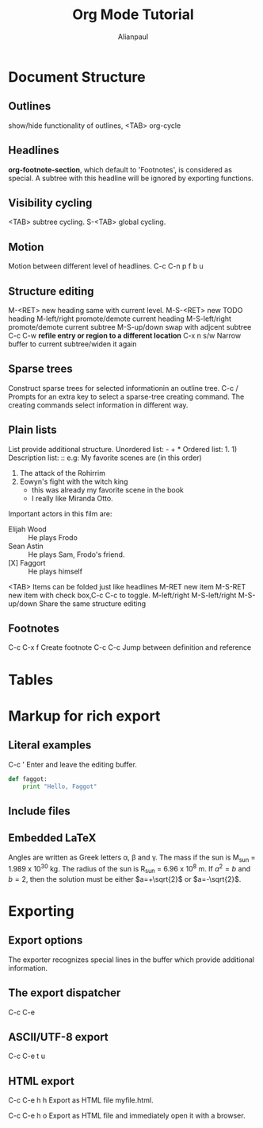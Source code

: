 * Document Structure
** Outlines
show/hide functionality of outlines, <TAB> org-cycle
** Headlines
*org-footnote-section*, which default to 'Footnotes', is considered as
 special.  A subtree with this headline will be ignored by exporting functions.
** Visibility cycling
<TAB> subtree cycling.
S-<TAB> global cycling.
** Motion
Motion between different level of headlines.
C-c C-n
      p
      f
      b
      u
** Structure editing
M-<RET>        new heading same with current level.
M-S-<RET>      new TODO heading
M-left/right   promote/demote current heading
M-S-left/right promote/demote current subtree
M-S-up/down    swap with adjcent subtree
C-c C-w        *refile entry or region to a different location*
C-x n s/w      Narrow buffer to current subtree/widen it again
** Sparse trees
Construct sparse trees for selected informationin an outline tree.
C-c / Prompts for an extra key to select a sparse-tree creating
command.  The creating commands select information in different way.
** Plain lists
List provide additional structure.
Unordered list: - + *
Ordered list: 1. 1)
Description list: ::
e.g:
 My favorite scenes are (in this order)
   1. The attack of the Rohirrim
   2. Eowyn's fight with the witch king
      + this was already my favorite scene in the book
      + I really like Miranda Otto.
   Important actors in this film are:
   - Elijah Wood :: He plays Frodo
   - Sean Astin :: He plays Sam, Frodo's friend.
   - [X] Faggort :: He plays himself

<TAB>          Items can be folded just like headlines
M-RET          new item
M-S-RET        new item with check box,C-c C-c to toggle.
M-left/right
M-S-left/right
M-S-up/down    Share the same structure editing
** Footnotes
C-c C-x f    Create footnote
C-c C-c      Jump between definition and reference
* Tables
* Markup for rich export
** Literal examples
C-c '    Enter and leave the editing buffer.

#+BEGIN_SRC python
  def faggot:
      print "Hello, Faggot"
#+END_SRC
** Include files
** Embedded LaTeX
Angles are written as Greek letters \alpha, \beta and \gamma.  The mass if
the sun is M_sun = 1.989 x 10^30 kg.  The radius of the sun is R_{sun} =
6.96 x 10^8 m.  If $a^2=b$ and $b=2$, then the solution must be either
$a=+\sqrt{2}$ or $a=-\sqrt{2}$.

\begin{equation}
x=\sqrt{b}
\end{equation}


* Exporting
** Export options
The exporter recognizes special lines in the buffer which provide
additional information.

#+TITLE: Org Mode Tutorial
#+AUTHOR: Alianpaul
#+DATE:
** The export dispatcher
C-c C-e
** ASCII/UTF-8 export
C-c C-e t u
** HTML export
C-c C-e h h
Export as HTML file myfile.html.

C-c C-e h o
Export as HTML file and immediately open it with a browser.

